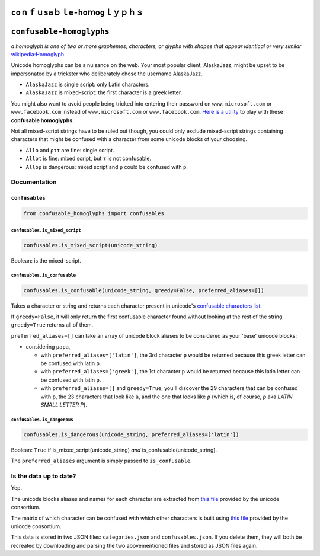 ``ϲοｎｆｕѕаｂｌе-һοｍоɡｌｙｐｈｓ``
====================================

``confusable-homoglyphs``
=========================

*a homoglyph is one of two or more graphemes, characters, or glyphs with
shapes that appear identical or very similar*
`wikipedia:Homoglyph <https://en.wikipedia.org/wiki/Homoglyph>`__

Unicode homoglyphs can be a nuisance on the web. Your most popular
client, AlaskaJazz, might be upset to be impersonated by a trickster who
deliberately chose the username ΑlaskaJazz.

-  ``AlaskaJazz`` is single script: only Latin characters.
-  ``ΑlaskaJazz`` is mixed-script: the first character is a greek
   letter.

You might also want to avoid people being tricked into entering their
password on ``www.micros﻿оft.com`` or ``www.faϲebook.com`` instead of
``www.microsoft.com`` or ``www.facebook.com``. `Here is a
utility <http://unicode.org/cldr/utility/confusables.jsp>`__ to play
with these **confusable homoglyphs**.

Not all mixed-script strings have to be ruled out though, you could only
exclude mixed-script strings containing characters that might be
confused with a character from some unicode blocks of your choosing.

-  ``Allo`` and ``ρττ`` are fine: single script.
-  ``Alloτ`` is fine: mixed script, but ``τ`` is not confusable.
-  ``Alloρ`` is dangerous: mixed script and ``ρ`` could be confused with
   ``p``.

Documentation
-------------

``confusables``
~~~~~~~~~~~~~~~

.. code:: python

    from confusable_homoglyphs import confusables

``confusables.is_mixed_script``
^^^^^^^^^^^^^^^^^^^^^^^^^^^^^^^

.. code:: python

    confusables.is_mixed_script(unicode_string)

Boolean: is the mixed-script.

``confusables.is_confusable``
^^^^^^^^^^^^^^^^^^^^^^^^^^^^^

.. code:: python

    confusables.is_confusable(unicode_string, greedy=False, preferred_aliases=[])

Takes a character or string and returns each character present in
unicode's `confusable characters
list <http://www.unicode.org/Public/security/latest/confusables.txt>`__.

If ``greedy=False``, it will only return the first confusable character
found without looking at the rest of the string, ``greedy=True`` returns
all of them.

``preferred_aliases=[]`` can take an array of unicode block aliases to
be considered as your 'base' unicode blocks:

-  considering ``paρa``,

   -  with ``preferred_aliases=['latin']``, the 3rd character ``ρ``
      would be returned because this greek letter can be confused with
      latin ``p``.
   -  with ``preferred_aliases=['greek']``, the 1st character ``p``
      would be returned because this latin letter can be confused with
      latin ``p``.
   -  with ``preferred_aliases=[]`` and ``greedy=True``, you'll discover
      the 29 characters that can be confused with ``p``, the 23
      characters that look like ``a``, and the one that looks like ``ρ``
      (which is, of course, *p* aka *LATIN SMALL LETTER P*).

``confusables.is_dangerous``
^^^^^^^^^^^^^^^^^^^^^^^^^^^^

.. code:: python

    confusables.is_dangerous(unicode_string, preferred_aliases=['latin'])

Boolean: ``True`` if is\_mixed\_script(unicode\_string) *and*
is\_confusable(unicode\_string).

The ``preferred_aliases`` argument is simply passed to
``is_confusable``.

Is the data up to date?
-----------------------

Yep.

The unicode blocks aliases and names for each character are extracted
from `this file <http://www.unicode.org/Public/UNIDATA/Scripts.txt>`__
provided by the unicode consortium.

The matrix of which character can be confused with which other
characters is built using `this
file <http://www.unicode.org/Public/security/latest/confusables.txt>`__
provided by the unicode consortium.

This data is stored in two JSON files: ``categories.json`` and
``confusables.json``. If you delete them, they will both be recreated by
downloading and parsing the two abovementioned files and stored as JSON
files again.
